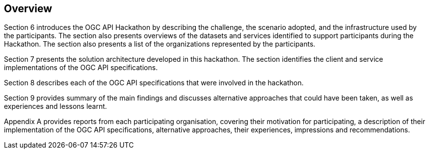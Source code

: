 [[Overview]]
== Overview

Section 6 introduces the OGC API Hackathon by describing the challenge, the scenario adopted, and the infrastructure used by the participants. The section also presents overviews of the datasets and services identified to support participants during the Hackathon. The section also presents a list of the organizations represented by the participants.

Section 7 presents the solution architecture developed in this hackathon. The section identifies the client and service implementations of the OGC API specifications. 

Section 8 describes each of the OGC API specifications that were involved in the hackathon.

Section 9 provides summary of the main findings and discusses alternative approaches that could have been taken, as well as experiences and lessons learnt.

Appendix A provides reports from each participating organisation, covering their motivation for participating, a description of their implementation of the OGC API specifications, alternative approaches, their experiences, impressions and recommendations.
